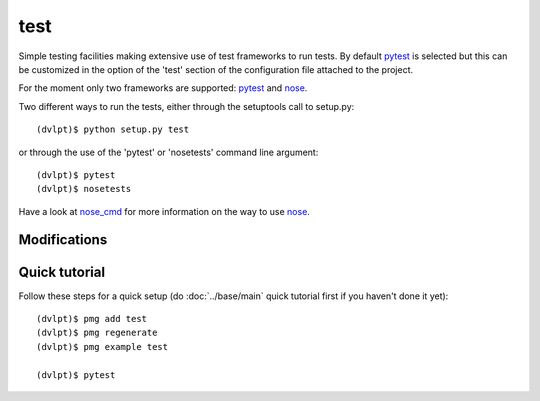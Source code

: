 test
====

Simple testing facilities making extensive use of test frameworks to run tests.
By default pytest_ is selected but this can be customized in the option of the
'test' section of the configuration file attached to the project.

For the moment only two frameworks are supported: pytest_ and nose_.

Two different ways to run the tests, either through the setuptools call to setup.py::

    (dvlpt)$ python setup.py test

or through the use of the 'pytest' or 'nosetests' command line argument::

    (dvlpt)$ pytest
    (dvlpt)$ nosetests

Have a look at nose_cmd_ for more information on the way to use nose_.

Modifications
-------------

.. raw:: html
    :file: modifications.html


Quick tutorial
--------------

Follow these steps for a quick setup (do :doc:`../base/main` quick tutorial first
if you haven't done it yet)::

    (dvlpt)$ pmg add test
    (dvlpt)$ pmg regenerate
    (dvlpt)$ pmg example test

    (dvlpt)$ pytest

.. image:: test_nosetests_result.png

.. _nose: https://nose.readthedocs.org/en/latest/
.. _nose_cmd: http://nose.readthedocs.org/en/latest/usage.html
.. _pytest: https://docs.pytest.org/en/latest/
